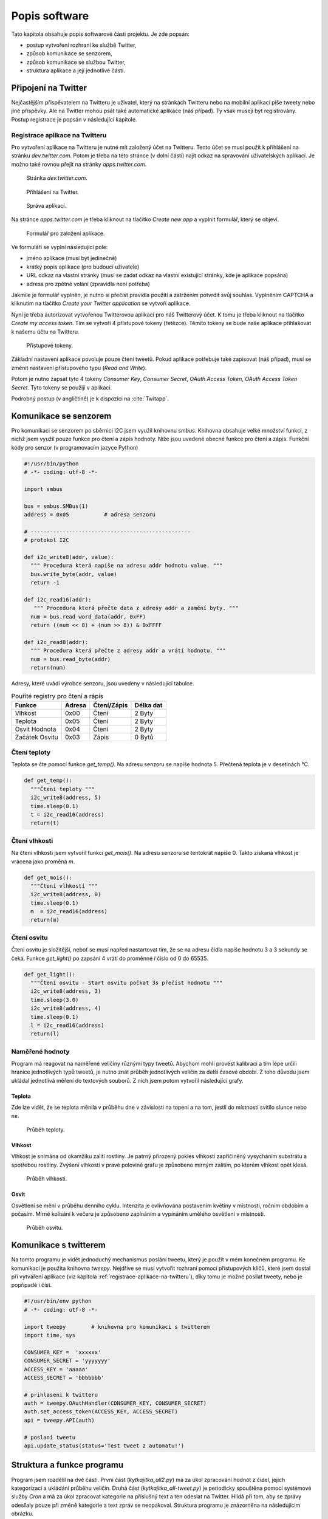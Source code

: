 **********************
Popis software
**********************

Tato kapitola obsahuje popis softwarové části projektu. Je zde popsán:

* postup vytvoření rozhraní ke službě Twitter, 
* způsob komunikace se senzorem,
* způsob komunikace se službou Twitter,
* struktura aplikace a její jednotlivé části.


.. |_| unicode:: 0xA0
   :trim:

======================
Připojení na Twitter
======================

Nejčastějším přispěvatelem na Twitteru je uživatel, který na stránkách Twitteru nebo na mobilní aplikaci píše tweety nebo jiné příspěvky. Ale na Twitter mohou psát také automatické aplikace (náš případ). Ty však musejí být registrovány. Postup registrace je popsán v následující kapitole. 

.. _registrace-aplikace-na-twitteru:

-------------------------------
Registrace aplikace na Twitteru
-------------------------------

Pro vytvoření aplikace na Twitteru je nutné mít založený účet na Twitteru. Tento účet se musí použít k přihlášení na stránku *dev.twitter.com*. Potom je třeba na této stránce (v dolní části) najít odkaz na spravování uživatelských aplikací. Je možno také rovnou přejít na stránky *apps.twitter.com*. 

.. figure:: /images/Dev_twitter.png
   :scale: 50%
   :alt: Stránka dev.twitter.com

   Stránka *dev.twitter.com*.
 

.. figure:: /images/Prihlaseni.png
   :scale: 50%
   :alt: Přihlášení

   Přihlášení na Twitter.


.. figure:: /images/Odkaz_aplikace.jpg
   :scale: 50%
   :alt: Správa aplikací.

   Správa aplikací.


Na stránce *apps.twitter.com* je třeba kliknout na tlačítko *Create new app* a vyplnit formulář, který se objeví. 

.. figure:: /images/Formular.png
   :scale: 50%
   :alt: Formulář pro založení aplikace.

   Formulář pro založení aplikace.

 
Ve formuláři se vyplní následující pole:

* jméno aplikace (musí být jedinečné)
* krátký popis aplikace (pro budoucí uživatele)
* URL odkaz na vlastní stránky (musí se zadat odkaz na vlastní existující stránky, kde je aplikace popsána)
* adresa pro zpětné volání (zpravidla není potřeba)

Jakmile je formulář vyplněn, je nutno si přečíst pravidla použití a zatržením potvrdit svůj souhlas. Vyplněním CAPTCHA a kliknutím na tlačítko *Create your Twitter application* se vytvoří aplikace. 

Nyní je třeba autorizovat vytvořenou Twitterovou aplikaci pro náš Twitterový účet. K tomu je třeba kliknout na tlačítko *Create my access token*. Tím se vytvoří 4 přístupové tokeny (řetězce). Těmito tokeny se bude naše aplikace přihlašovat k našemu účtu na Twitteru. 

.. figure:: /images/Tokeny.jpg
   :scale: 50%
   :alt: Přístupové tokeny

   Přístupové tokeny.


Základní nastavení aplikace povoluje pouze čtení tweetů. Pokud aplikace potřebuje také zapisovat (náš případ), musí se změnit nastavení přístupového typu (*Read and Write*). 

Potom je nutno zapsat tyto 4 tokeny *Consumer Key*, *Consumer Secret*, *OAuth Access Token*, *OAuth Access Token Secret*. Tyto tokeny se použijí v aplikaci.

Podrobný postup (v angličtině) je k dispozici na :cite:`Twitapp`.

.. _komunikace-se-senzorem:

========================
Komunikace se senzorem
========================

.. index:: I2C

Pro komunikaci se senzorem po sběrnici I2C jsem využil knihovnu *smbus*. Knihovna obsahuje velké množství funkcí, z nichž jsem využil pouze funkce pro čtení a zápis hodnoty. Níže jsou uvedené obecné funkce pro čtení a zápis. 
Funkční kódy pro senzor (v programovacím jazyce Python)

.. code-block:: python

	#!/usr/bin/python
	# -*- coding: utf-8 -*-

	import smbus

	bus = smbus.SMBus(1)
	address = 0x05           # adresa senzoru

	# --------------------------------------------------
	# protokol I2C

	def i2c_write8(addr, value):
          """ Procedura která napíše na adresu addr hodnotu value. """
	  bus.write_byte(addr, value)
	  return -1

	def i2c_read16(addr):
           """ Procedura která přečte data z adresy addr a zamění byty. """
	  num = bus.read_word_data(addr, 0xFF)
	  return ((num << 8) + (num >> 8)) & 0xFFFF

	def i2c_read8(addr):
          """ Procedura která přečte z adresy addr a vrátí hodnotu. """
          num = bus.read_byte(addr)
	  return(num)

Adresy, které uvádí výrobce senzoru, jsou uvedeny v následující tabulce.


.. list-table:: Pouřité registry pro čtení a rápis
   :header-rows: 1

   * - Funkce 
     - Adresa
     - Čtení/Zápis
     - Délka dat
   * - Vlhkost 
     - 0x00
     - Čtení 
     - 2 Byty
   * - Teplota
     - 0x05
     - Čtení
     - 2 Byty
   * - Osvit Hodnota
     - 0x04
     - Čtení
     - 2 Byty
   * - Začátek Osvitu
     - 0x03
     - Zápis
     - 0 Bytů



---------------------------
Čtení teploty
---------------------------

Teplota se čte pomocí funkce *get_temp()*. Na adresu senzoru se napíše hodnota 5. Přečtená teplota je v desetinách °C.


.. code-block:: python

	def get_temp():
          """Čtení teploty """
	  i2c_write8(address, 5)
	  time.sleep(0.1)
	  t = i2c_read16(address)
	  return(t)


---------------------------
Čtení vlhkosti 
---------------------------

Na čtení vlhkosti jsem vytvořil funkci *get_mois()*. Na adresu senzoru se tentokrát napíše 0. Takto získaná vlhkost je vrácena jako proměná *m*.

.. code-block:: python

	def get_mois():
          """Čtení vlhkosti """
	  i2c_write8(address, 0)
	  time.sleep(0.1)
	  m  = i2c_read16(address)  
	  return(m)

--------------------------
Čtení osvitu
--------------------------

Čtení osvitu je složitější, neboť se musí napřed nastartovat tím, že se na adresu čidla napíše hodnotu 3 a |_| 3 |_| sekundy se čeká. Funkce *get_light()* po zapsání 4 vrátí do proměnné *l* číslo od 0 |_| do 65535.

.. code-block:: python

	def get_light():
          """Čtení osvitu - Start osvitu počkat 3s přečíst hodnotu """
	  i2c_write8(address, 3)
	  time.sleep(3.0)
	  i2c_write8(address, 4)
	  time.sleep(0.1)
	  l = i2c_read16(address)
	  return(l)

.. _namerene-hodnoty:

--------------------------
Naměřené hodnoty
--------------------------

Program má reagovat na naměřené veličiny různými typy tweetů. Abychom mohli provést kalibraci a tím lépe určili hranice jednotlivých typů tweetů, je nutno znát průběh jednotlivých veličin za delší časové období. Z toho důvodu jsem ukládal jednotlivá měření do textových souborů. Z nich jsem potom vytvořil následující grafy. 


^^^^^^^^^^^^
Teplota
^^^^^^^^^^^^

Zde lze vidět, že se teplota měnila v průběhu dne v závislosti na topení a na tom, jestli do místnosti svítilo slunce nebo ne.

.. figure:: /images/hodnoty_t.png
   :scale: 60%
   :alt: Průběh teploty.

   Průběh teploty.


^^^^^^^^^^^^
Vlhkost
^^^^^^^^^^^^

Vlhkost je snímána od okamžiku zalití rostliny. Je patrný přirozený pokles vlhkosti zapříčiněný vysycháním substrátu a spotřebou rostliny. Zvýšení vlhkosti v pravé polovině grafu je způsobeno mírným zalitím, po kterém vlhkost opět klesá. 

.. figure:: /images/hodnoty_v.png
   :scale: 60%
   :alt: Průběh vlhkosti.

   Průběh vlhkosti.


^^^^^^^^^^^^
Osvit
^^^^^^^^^^^^

Osvětlení se mění v průběhu denního cyklu. Intenzita je ovlivňována postavením květiny v |_| místnosti, ročním obdobím a počasím. Mírné kolísání k večeru je způsobeno zapínáním a |_| vypínáním umělého osvětlení v místnosti.

.. figure:: /images/hodnoty_o.png
   :scale: 60%
   :alt: Průběh osvitu.

   Průběh osvitu.

.. _komunikace-s-twitterem:

=========================
Komunikace s twitterem
=========================

Na tomto programu je vidět jednoduchý mechanismus poslání tweetu, který je použit v mém konečném programu. Ke komunikaci je použita knihovna *tweepy*. Nejdříve se musí vytvořit rozhraní pomocí přístupových klíčů, které jsem dostal při vytváření aplikace (viz kapitola :ref:`registrace-aplikace-na-twitteru`), díky tomu je možné posílat tweety, nebo je popřípadě i číst. 


.. code-block:: python

	#!/usr/bin/env python
	# -*- coding: utf-8 -*-

	import tweepy        # knihovna pro komunikaci s twitterem
        import time, sys

	CONSUMER_KEY =  'xxxxxx'
	CONSUMER_SECRET = 'yyyyyyy'
	ACCESS_KEY = 'aaaaa'
	ACCESS_SECRET = 'bbbbbbb'
        
        # prihlaseni k twitteru  
	auth = tweepy.OAuthHandler(CONSUMER_KEY, CONSUMER_SECRET)
	auth.set_access_token(ACCESS_KEY, ACCESS_SECRET)
	api = tweepy.API(auth)

	# poslani tweetu
	api.update_status(status='Test tweet z automatu!')


=============================
Struktura a funkce programu 
=============================

Program jsem rozdělil na dvě části. První část (*kytkajitka_all2.py*) má za úkol zpracování hodnot z čidel, jejich kategorizaci a ukládání průběhu veličin. Druhá část (*kytkajitka_all-tweet.py*) je periodicky spouštěna pomocí systémové služby *Cron* a má za úkol zpracovat kategorie na příslušný text a ten odeslat na Twitter. Hlídá při tom, aby se zprávy odesílaly pouze při změně kategorie a text zpráv se neopakoval. Struktura programu je znázorněna na následujícím obrázku.

.. figure:: /images/schema_programu.png
   :scale: 50%
   :alt: Schéma programu.

   Schéma programu.

.. _mereni-a-kategorie-hodnot:

----------------------------------
Měření a kategorie hodnot
----------------------------------

Měření hodnot zajišťuje program *kytkajitka_all2.py* pomocí funkcí popsaných v kapitole :ref:`komunikace-se-senzorem`. Kromě toho získané výsledky zapisuje do souboru *hodnoty.csv* a také tyto výsledky při každé změně kategorizuje. Každá kategorie má svůj rozsah hodnot. Kategorie pro každou veličinu (teplota, vlhkost, osvit) se zapisuje spolu s pořadovým číslem změny (od 1 do 3) do souboru *kategorie.txt*.  Roztřídění do kategorií je vyřešeno jednoduše pomocí konstrukce if-else. V příkladu je ukázán výpočet kategorie pro teplotu.

.. code-block:: python

	def zpracTemp(temp):
		if temp < 2:
		  katt = 1
		elif temp < 10:
		  katt = 2
		elif temp < 15:
		  katt = 3 
		elif temp < 20:
		  katt = 4
		elif temp < 22:
		  katt = 5
		elif temp < 25:
		  katt = 6
		elif temp < 30:
		  katt = 7
		else:
		  katt = 8
		return(katt)

Soubor *kategorie.txt* je pak následně otvírán v druhém programu *kytkajitka_all-tweet.py*, který provádí převod na text a zaslání tweetu.

--------------------------------
Zasílání tweetů
--------------------------------
Zasílání tweetů na Twitter zajišťuje program *kytkajitka_all-tweet.py*. Program načte soubor *kategorie.txt* a zjistí, jestli nastala změna alespoň v jedné kategorii oproti poslednímu tweetu, který je uložen v souboru *tweettime.txt*. Když došlo ke změně, vybere pro každou změněnou kategorii jeden z přednastavených textů odpovídajících výsledné kategorii. 

Podle toho, v kolika veličinách došlo ke změně, tolik zpráv bude obsahovat příslušný tweet. Výběr jednoho ze tří textů pro každou kategorii se provádí podle pořadí změny, které je uloženo v |_| souboru *kategorie.txt*. Výslednou zprávu pošle program pomocí kódu popsaného v kapitole :ref:`komunikace-s-twitterem` na Twitter a zároveň zapíše tweetované kategorie a čas do souboru *tweettime.txt*. Nakonec provede záznam do logovacího souboru *log.txt*. 

Program *kytkajitka_all-tweet.py* není spuštěný nepřetržitě, ale je spouštěn pomocí systémové služby Cron jednou za 10 minut.

------------------------------------
Kategorie hodnot a přiřazené texty
------------------------------------

V této kapitole jsou uvedeny kategorie hodnot a jim přiřazené texty, které se používají při sestavování tweetů.

^^^^^^^^^^^^^^^^^^
Kategorie teploty
^^^^^^^^^^^^^^^^^^

Pro teplotu jsem zvolil následujících osm kategorií:

* Teplota menší než 2 °C - kategorie 1 

  * text 1: Já tady mrznu!!!
  * text 2: Už mám na sobě jinovatku!!!
  * text 3: Mám omrzliny 3. stupně!!!

* Teplota 2 až 10 °C - kategorie 2

  * text 1: Je mi zzzzzzzima!!
  * text 2: Brrrrrrrrrrrr!!
  * text 3: Větší zima už snad být nemůže!!!

* Teplota 10 až 15°C - kategorie 3

  * text 1: Mohlo by se trochu přitopit.
  * text 2: Trochu chladno.
  * text 3: Už bylo tepleji.

* Teplota 15 až 20 °C - kategorie 4

  * text 1: Je tady čerstvo.
  * text 2: Žádné velké teplo tady není.
  * text 3: Radši bych ještě přitopila.

* Teplota 20 až 22 °C -kategorie 5

  * text 1: Teplota mi vyhovuje.
  * text 2: Ani teplo, ani zima.
  * text 3: Teplota je příjemná.

* Teplota 22 až 25 °C - kategorie 6

  * text 1: Je mi trochu teplo.
  * text 2: Začínám se potit.
  * text 3: Teploučko.

* Teplota 25 až 30 °C - kategorie 7

  * text 1: Je mi hic!
  * text 2: Dala bych si zmrzlinu.
  * text 3: Na takové vedro nejsem zvyklá.

* Teplota větší než 30 °C - kategorie 8

  * text 1: Úplná sahara!!!
  * text 2: Asi zvadnu horkem!!!
  * text 3: Já se snad uvařím!!!

^^^^^^^^^^^^^^^^^^^^
Kategorie vlhkosti
^^^^^^^^^^^^^^^^^^^^

Hodnoty vlhkosti [#p1]_ jsem rodělil do pěti kategorií:

* Vlhkost menší než 250 - kategorie 1

  * text 1: Usycháám!!!
  * text 2: Uschnu na troud!!!
  * text 3: Alespoň kapku vody nebo je po mně!!!

* Vlhkost 250 až 300 - kategorie 2

  * text 1: Mám velkou žízeň.
  * text 2: Napila bych se.
  * text 3: Mám sucho v puse.

* Vlhkost 300 až 400 - kategorie 3 

  * text 1: Jsem napitá tak akorát.
  * text 2: Nemám žízeň.
  * text 3: Vody bylo dost.

* Vlhkost 400 až 450 - kategorie 4

  * text 1: Chceš mě utopit?
  * text 2: Už nezalávat.
  * text 3: Čvachtá mi pod kořeny.

* Vlhkost větší než 450 - kategorie 5

  * text 1: Neumím plavat!!!
  * text 2: Mám vody po krk!!
  * text 3: Topím se!!!

^^^^^^^^^^^^^^^^^^^^^^^^^
Kategorie osvitu
^^^^^^^^^^^^^^^^^^^^^^^^^

Pro osvit jsem zvolil pouze dvě kategorie s významem den a noc:

* Osvit menší než 32767 - kategorie 1
  
  * text 1: Dobrý den.
  * text 2: To jsem se vyspala.
  * text 3: Hurá na fotosyntézu.

* Osvit větší než 32767 - kategorie 2

  * text 1: Dobrou noc.
  * text 2: Už jdu do postele
  * text 3: Už je po večerníčku.


.. rubric:: Poznámky pod čarou

.. [#p1] Vztah snímaných hodnot a skutečné vlhkosti je popsán v kapitole :ref:`mereni-vlhkosti-pudy`
